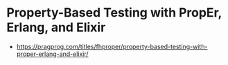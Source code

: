 * Property-Based Testing with PropEr, Erlang, and Elixir

- https://pragprog.com/titles/fhproper/property-based-testing-with-proper-erlang-and-elixir/
